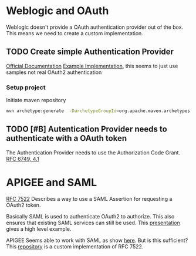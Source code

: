 #+TITLE Tests for single sign on authentication

* Weblogic and OAuth

  Weblogic doesn't provide a OAuth authentication provider out of the box. This means we need to create a custom implementation.

** TODO Create simple Authentication Provider
   
   [[https://docs.oracle.com/middleware/1221/wls/DEVSP/toc.htm][Official Documentation]]
   [[https://medium.com/@pubudu2013101/custom-authentication-provider-in-web-logic-12c-5e6ca4667149][Example Implementation]], this seems to just use samples not real OAuth2 authentication
  
*** Setup project

    Initiate maven repository
    #+BEGIN_SRC sh
      mvn archetype:generate  -DarchetypeGroupId=org.apache.maven.archetypes  -DgroupId=be.vercapi.ouath2provider  -DartifactId=OAuthProvider -Dversion=0.1-SNAPSHOT
    #+END_SRC

** TODO [#B] Autentication Provider needs to authenticate with a OAuth token

   The Authentication Provider needs to use the Authorization Code Grant. [[https://tools.ietf.org/html/rfc6749#section-4.2][RFC 6749, 4.1]]

* APIGEE and  SAML

  [[https://tools.ietf.org/html/rfc7522][RFC 7522]] Describes a way to use a SAML Assertion for requesting a OAuth2 token.

  Basically SAML is used to authenticate OAuth2 to authorize. This also ensures that existing SAML services can still be used.
  This [[https://www.slideshare.net/apigee/managing-identities-in-the-world-of-apis][presentation]] gives a high level example.

  APIGEE Seems able to work with SAML as show [[https://apigee.com/about/tags/saml-0][here]]. But is this sufficient?
  This [[https://github.com/srinandan/rfc7522-saml-profile][repository]] is a custom implementation of RFC 7522.

  

  

  
